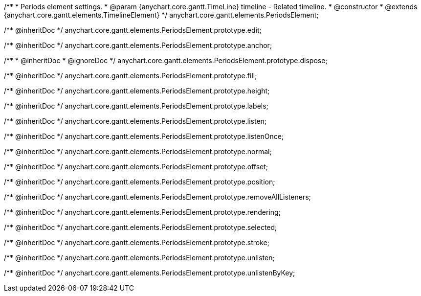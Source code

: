 /**
 * Periods element settings.
 * @param {anychart.core.gantt.TimeLine} timeline - Related timeline.
 * @constructor
 * @extends {anychart.core.gantt.elements.TimelineElement}
 */
anychart.core.gantt.elements.PeriodsElement;

/** @inheritDoc */
anychart.core.gantt.elements.PeriodsElement.prototype.edit;

/** @inheritDoc */
anychart.core.gantt.elements.PeriodsElement.prototype.anchor;

/**
 * @inheritDoc
 * @ignoreDoc
 */
anychart.core.gantt.elements.PeriodsElement.prototype.dispose;

/** @inheritDoc */
anychart.core.gantt.elements.PeriodsElement.prototype.fill;

/** @inheritDoc */
anychart.core.gantt.elements.PeriodsElement.prototype.height;

/** @inheritDoc */
anychart.core.gantt.elements.PeriodsElement.prototype.labels;

/** @inheritDoc */
anychart.core.gantt.elements.PeriodsElement.prototype.listen;

/** @inheritDoc */
anychart.core.gantt.elements.PeriodsElement.prototype.listenOnce;

/** @inheritDoc */
anychart.core.gantt.elements.PeriodsElement.prototype.normal;

/** @inheritDoc */
anychart.core.gantt.elements.PeriodsElement.prototype.offset;

/** @inheritDoc */
anychart.core.gantt.elements.PeriodsElement.prototype.position;

/** @inheritDoc */
anychart.core.gantt.elements.PeriodsElement.prototype.removeAllListeners;

/** @inheritDoc */
anychart.core.gantt.elements.PeriodsElement.prototype.rendering;

/** @inheritDoc */
anychart.core.gantt.elements.PeriodsElement.prototype.selected;

/** @inheritDoc */
anychart.core.gantt.elements.PeriodsElement.prototype.stroke;

/** @inheritDoc */
anychart.core.gantt.elements.PeriodsElement.prototype.unlisten;

/** @inheritDoc */
anychart.core.gantt.elements.PeriodsElement.prototype.unlistenByKey;



